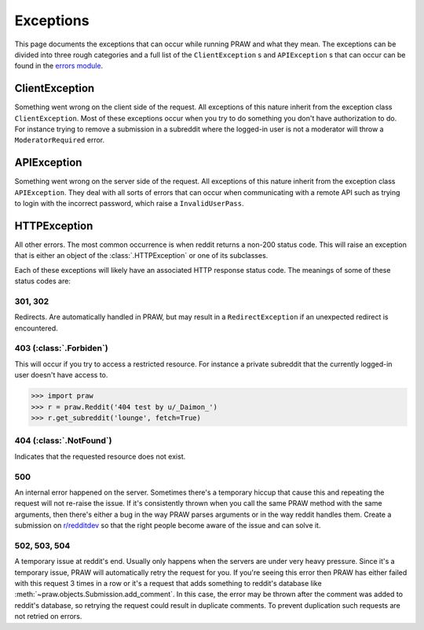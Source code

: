.. _exceptions:

Exceptions
==========

This page documents the exceptions that can occur while running PRAW and what
they mean. The exceptions can be divided into three rough categories and a full
list of the ``ClientException`` s and ``APIException`` s that can occur can be
found in the `errors module
<https://praw.readthedocs.org/en/latest/pages/code_overview.html
#module-praw.errors>`_.

ClientException
---------------

Something went wrong on the client side of the request. All exceptions of this
nature inherit from the exception class ``ClientException``. Most of these
exceptions occur when you try to do something you don't have authorization to
do. For instance trying to remove a submission in a subreddit where the
logged-in user is not a moderator will throw a ``ModeratorRequired`` error.


APIException
------------

Something went wrong on the server side of the request. All exceptions of this
nature inherit from the exception class ``APIException``. They deal with all
sorts of errors that can occur when communicating with a remote API such as
trying to login with the incorrect password, which raise a ``InvalidUserPass``.


HTTPException
-------------

All other errors. The most common occurrence is when reddit returns a non-200
status code. This will raise an exception that is either an object of the
:class:`.HTTPException` or one of its subclasses.

Each of these exceptions will likely have an associated HTTP response status
code. The meanings of some of these status codes are:

301, 302
^^^^^^^^

Redirects. Are automatically handled in PRAW, but may result in a
``RedirectException`` if an unexpected redirect is encountered.

403 (:class:`.Forbiden`)
^^^^^^^^^^^^^^^^^^^^^^^^

This will occur if you try to access a restricted resource. For instance a
private subreddit that the currently logged-in user doesn't have access to.

.. code-block:: pycon

    >>> import praw
    >>> r = praw.Reddit('404 test by u/_Daimon_')
    >>> r.get_subreddit('lounge', fetch=True)

404 (:class:`.NotFound`)
^^^^^^^^^^^^^^^^^^^^^^^^

Indicates that the requested resource does not exist.

500
^^^

An internal error happened on the server. Sometimes there's a temporary hiccup
that cause this and repeating the request will not re-raise the issue. If it's
consistently thrown when you call the same PRAW method with the same arguments,
then there's either a bug in the way PRAW parses arguments or in the way reddit
handles them. Create a submission on `r/redditdev
<http://www.reddit.com/r/redditdev>`_ so that the right people become aware of
the issue and can solve it.

502, 503, 504
^^^^^^^^^^^^^

A temporary issue at reddit's end. Usually only happens when the servers are
under very heavy pressure. Since it's a temporary issue, PRAW will
automatically retry the request for you. If you're seeing this error then PRAW
has either failed with this request 3 times in a row or it's a request that
adds something to reddit's database like
:meth:`~praw.objects.Submission.add_comment`. In this case, the error may be
thrown after the comment was added to reddit's database, so retrying the
request could result in duplicate comments. To prevent duplication such
requests are not retried on errors.
